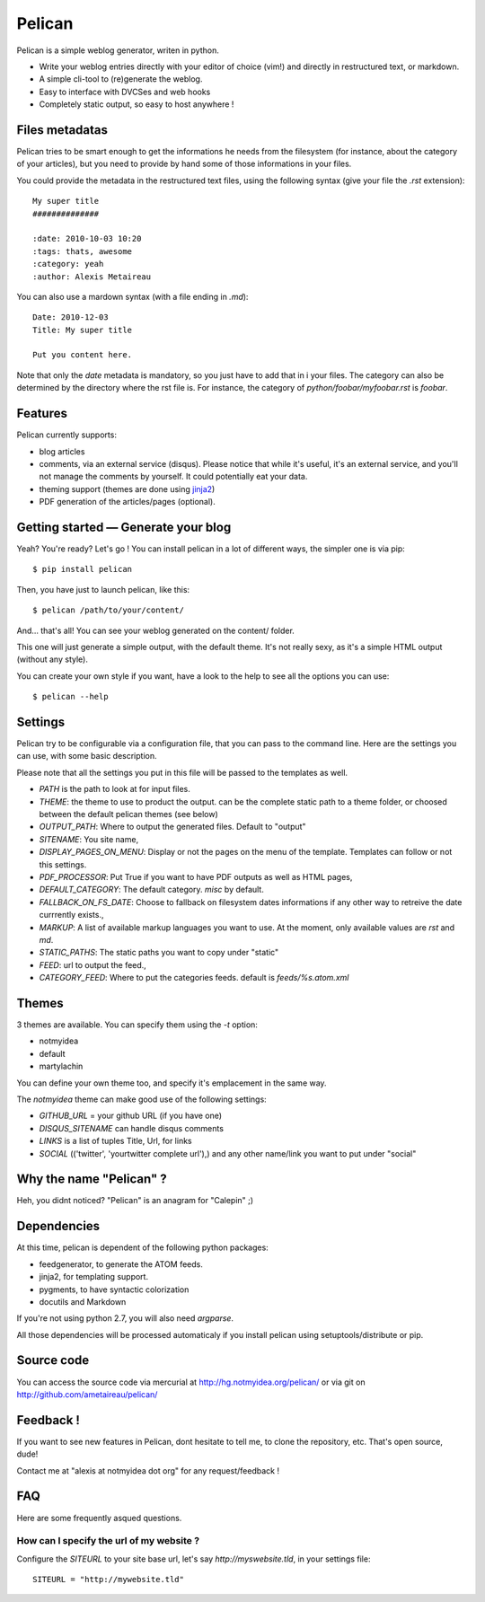 Pelican
#######

Pelican is a simple weblog generator, writen in python.

* Write your weblog entries directly with your editor of choice (vim!) and
  directly in restructured text, or markdown.
* A simple cli-tool to (re)generate the weblog.
* Easy to interface with DVCSes and web hooks
* Completely static output, so easy to host anywhere !

Files metadatas
---------------

Pelican tries to be smart enough to get the informations he needs from the
filesystem (for instance, about the category of your articles), but you need to
provide by hand some of those informations in your files.

You could provide the metadata in the restructured text files, using the
following syntax (give your file the `.rst` extension)::

    My super title
    ##############

    :date: 2010-10-03 10:20
    :tags: thats, awesome
    :category: yeah
    :author: Alexis Metaireau


You can also use a mardown syntax (with a file ending in `.md`)::

    Date: 2010-12-03
    Title: My super title

    Put you content here.

Note that only the `date` metadata is mandatory, so you just have to add that in i
your files. The category can also be determined by the directory where the rst file
is. For instance, the category of `python/foobar/myfoobar.rst` is `foobar`.

Features
--------

Pelican currently supports:

* blog articles
* comments, via an external service (disqus). Please notice that while 
  it's useful, it's an external service, and you'll not manage the 
  comments by yourself. It could potentially eat your data.
* theming support (themes are done using `jinja2 <http://jinjna.pocoo.org>`_)
* PDF generation of the articles/pages (optional).

Getting started — Generate your blog
-------------------------------------

Yeah? You're ready? Let's go ! You can install pelican in a lot of different
ways, the simpler one is via pip::

    $ pip install pelican

Then, you have just to launch pelican, like this::

    $ pelican /path/to/your/content/

And… that's all! You can see your weblog generated on the content/ folder.

This one will just generate a simple output, with the default theme. It's not
really sexy, as it's a simple HTML output (without any style). 

You can create your own style if you want, have a look to the help to see all
the options you can use::

    $ pelican --help

Settings
--------

Pelican try to be configurable via a configuration file, that you can pass to
the command line. Here are the settings you can use, with some basic
description.

Please note that all the settings you put in this file will be passed to the
templates as well.

* `PATH` is the path to look at for input files.
* `THEME`: the theme to use to product the output. can be the complete static
  path to a theme folder, or choosed between the default pelican themes (see
  below)
* `OUTPUT_PATH`: Where to output the generated files. Default to "output"
* `SITENAME`: You site name,
* `DISPLAY_PAGES_ON_MENU`: Display or not the pages on the menu of the
  template. Templates can follow or not this settings.
* `PDF_PROCESSOR`: Put True if you want to have PDF outputs as well as HTML
  pages,
* `DEFAULT_CATEGORY`: The default category. `misc` by default.
* `FALLBACK_ON_FS_DATE`: Choose to fallback on filesystem dates informations if
  any other way to retreive the date currrently exists.,
* `MARKUP`: A list of available markup languages you want to use. At the
  moment, only available values are `rst` and `md`.
* `STATIC_PATHS`: The static paths you want to copy under "static"
* `FEED`: url to output the feed.,
* `CATEGORY_FEED`: Where to put the categories feeds. default is `feeds/%s.atom.xml`

Themes
------

3 themes are available. You can specify them using the `-t` option:

* notmyidea
* default
* martylachin 

You can define your own theme too, and specify it's emplacement in the same
way.

The `notmyidea` theme can make good use of the following settings:

* `GITHUB_URL` = your github URL (if you have one)
* `DISQUS_SITENAME` can handle disqus comments
* `LINKS` is a list of tuples Title, Url, for links
* `SOCIAL` (('twitter', 'yourtwitter complete url'),) and any other name/link
  you want to put under "social"

Why the name "Pelican" ?
------------------------

Heh, you didnt noticed? "Pelican" is an anagram for "Calepin" ;)

Dependencies
------------

At this time, pelican is dependent of the following python packages:

* feedgenerator, to generate the ATOM feeds.
* jinja2, for templating support.
* pygments, to have syntactic colorization
* docutils and Markdown

If you're not using python 2.7, you will also need `argparse`.

All those dependencies will be processed automaticaly if you install pelican
using setuptools/distribute or pip.

Source code
-----------

You can access the source code via mercurial at http://hg.notmyidea.org/pelican/
or via git on http://github.com/ametaireau/pelican/

Feedback !
----------

If you want to see new features in Pelican, dont hesitate to tell me, to clone
the repository, etc. That's open source, dude!

Contact me at "alexis at notmyidea dot org" for any request/feedback !

FAQ
---

Here are some frequently asqued questions.

How can I specify the url of my website ?
~~~~~~~~~~~~~~~~~~~~~~~~~~~~~~~~~~~~~~~~~

Configure the `SITEURL` to your site base url, let's say
`http://myswebsite.tld`, in your settings file::

    SITEURL = "http://mywebsite.tld"
